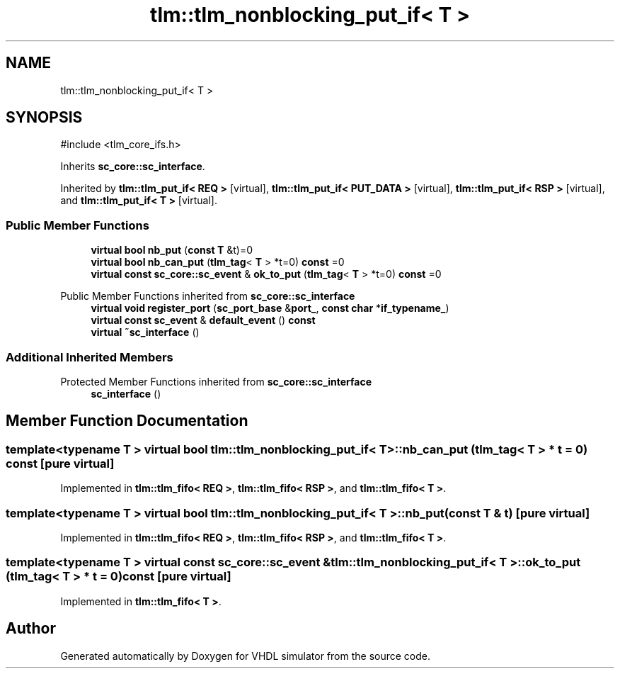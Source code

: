 .TH "tlm::tlm_nonblocking_put_if< T >" 3 "VHDL simulator" \" -*- nroff -*-
.ad l
.nh
.SH NAME
tlm::tlm_nonblocking_put_if< T >
.SH SYNOPSIS
.br
.PP
.PP
\fR#include <tlm_core_ifs\&.h>\fP
.PP
Inherits \fBsc_core::sc_interface\fP\&.
.PP
Inherited by \fBtlm::tlm_put_if< REQ >\fP\fR [virtual]\fP, \fBtlm::tlm_put_if< PUT_DATA >\fP\fR [virtual]\fP, \fBtlm::tlm_put_if< RSP >\fP\fR [virtual]\fP, and \fBtlm::tlm_put_if< T >\fP\fR [virtual]\fP\&.
.SS "Public Member Functions"

.in +1c
.ti -1c
.RI "\fBvirtual\fP \fBbool\fP \fBnb_put\fP (\fBconst\fP \fBT\fP &t)=0"
.br
.ti -1c
.RI "\fBvirtual\fP \fBbool\fP \fBnb_can_put\fP (\fBtlm_tag\fP< \fBT\fP > *t=0) \fBconst\fP =0"
.br
.ti -1c
.RI "\fBvirtual\fP \fBconst\fP \fBsc_core::sc_event\fP & \fBok_to_put\fP (\fBtlm_tag\fP< \fBT\fP > *t=0) \fBconst\fP =0"
.br
.in -1c

Public Member Functions inherited from \fBsc_core::sc_interface\fP
.in +1c
.ti -1c
.RI "\fBvirtual\fP \fBvoid\fP \fBregister_port\fP (\fBsc_port_base\fP &\fBport_\fP, \fBconst\fP \fBchar\fP *\fBif_typename_\fP)"
.br
.ti -1c
.RI "\fBvirtual\fP \fBconst\fP \fBsc_event\fP & \fBdefault_event\fP () \fBconst\fP"
.br
.ti -1c
.RI "\fBvirtual\fP \fB~sc_interface\fP ()"
.br
.in -1c
.SS "Additional Inherited Members"


Protected Member Functions inherited from \fBsc_core::sc_interface\fP
.in +1c
.ti -1c
.RI "\fBsc_interface\fP ()"
.br
.in -1c
.SH "Member Function Documentation"
.PP 
.SS "template<\fBtypename\fP \fBT\fP > \fBvirtual\fP \fBbool\fP \fBtlm::tlm_nonblocking_put_if\fP< \fBT\fP >::nb_can_put (\fBtlm_tag\fP< \fBT\fP > * t = \fR0\fP) const\fR [pure virtual]\fP"

.PP
Implemented in \fBtlm::tlm_fifo< REQ >\fP, \fBtlm::tlm_fifo< RSP >\fP, and \fBtlm::tlm_fifo< T >\fP\&.
.SS "template<\fBtypename\fP \fBT\fP > \fBvirtual\fP \fBbool\fP \fBtlm::tlm_nonblocking_put_if\fP< \fBT\fP >::nb_put (\fBconst\fP \fBT\fP & t)\fR [pure virtual]\fP"

.PP
Implemented in \fBtlm::tlm_fifo< REQ >\fP, \fBtlm::tlm_fifo< RSP >\fP, and \fBtlm::tlm_fifo< T >\fP\&.
.SS "template<\fBtypename\fP \fBT\fP > \fBvirtual\fP \fBconst\fP \fBsc_core::sc_event\fP & \fBtlm::tlm_nonblocking_put_if\fP< \fBT\fP >::ok_to_put (\fBtlm_tag\fP< \fBT\fP > * t = \fR0\fP) const\fR [pure virtual]\fP"

.PP
Implemented in \fBtlm::tlm_fifo< T >\fP\&.

.SH "Author"
.PP 
Generated automatically by Doxygen for VHDL simulator from the source code\&.
